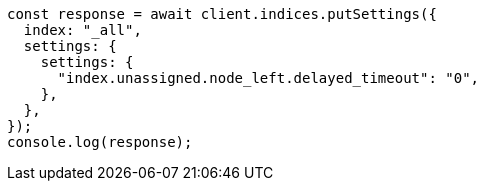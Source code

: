 // This file is autogenerated, DO NOT EDIT
// Use `node scripts/generate-docs-examples.js` to generate the docs examples

[source, js]
----
const response = await client.indices.putSettings({
  index: "_all",
  settings: {
    settings: {
      "index.unassigned.node_left.delayed_timeout": "0",
    },
  },
});
console.log(response);
----
